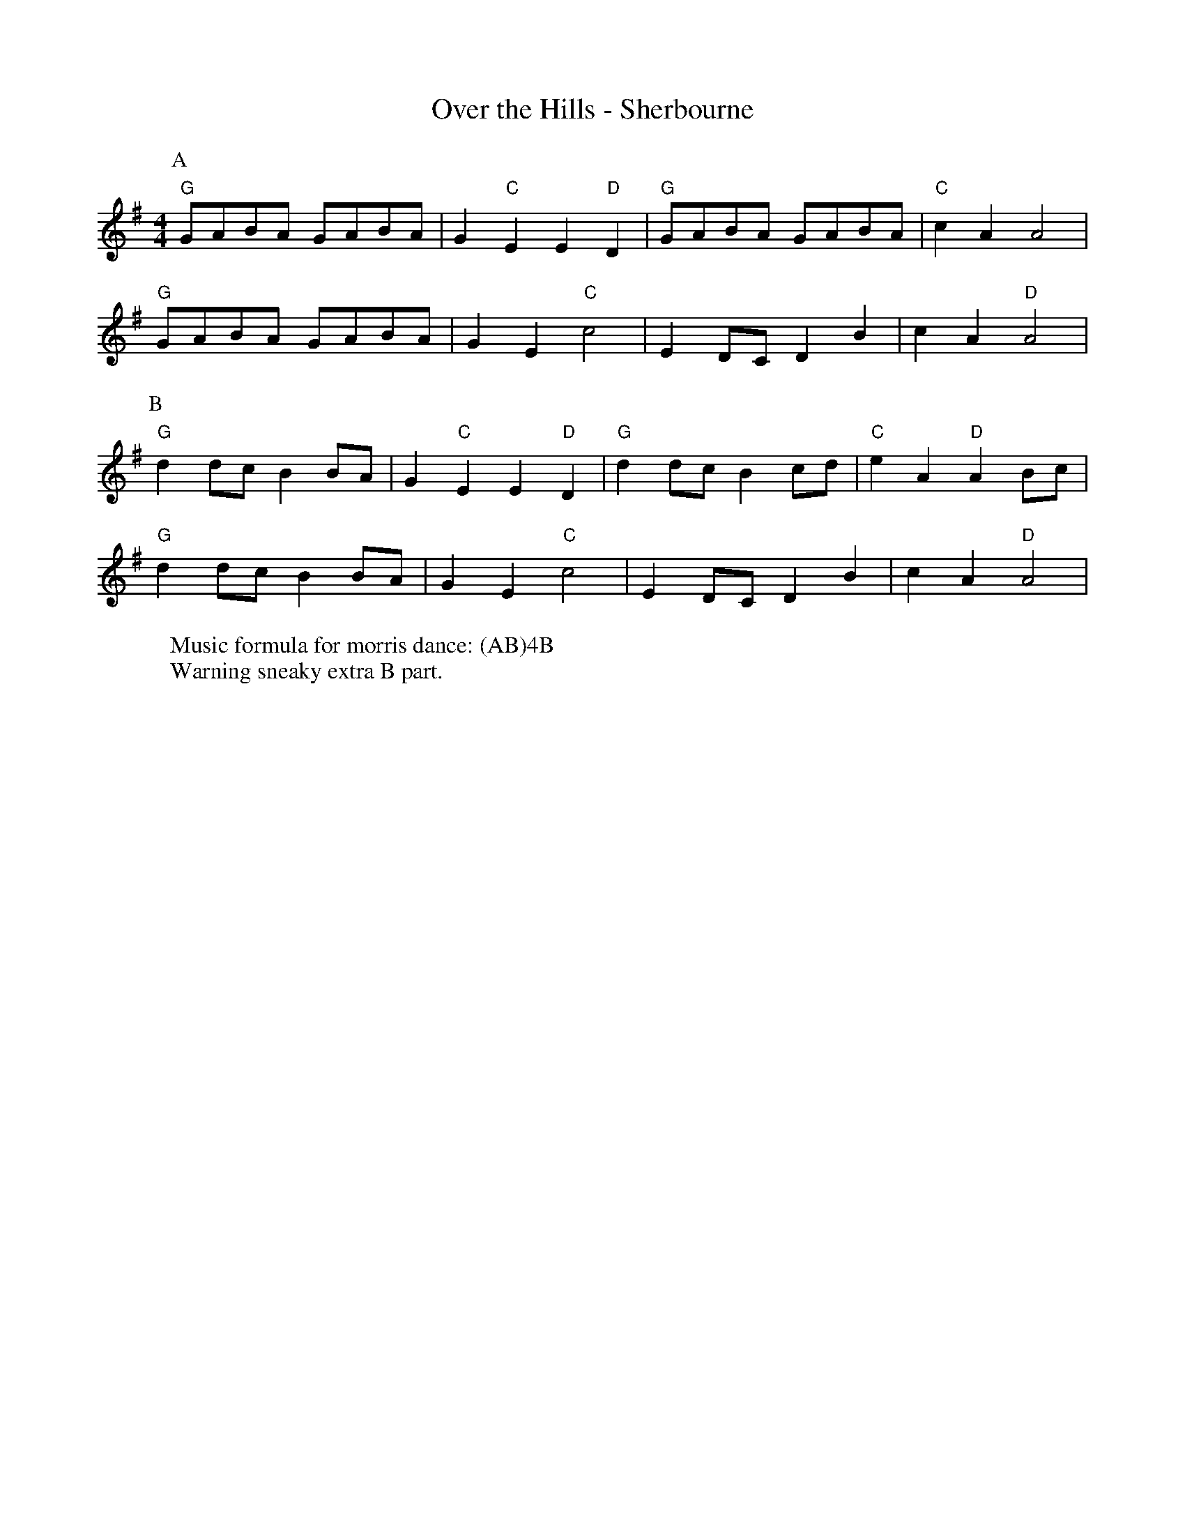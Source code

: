 X:16
T: Over the Hills - Sherbourne
M: 4/4
L: 1/8 
R: Rag Morris
K: G
C: Trad 
Z: ABC by Michael Greene & Mackin
W: Music formula for morris dance: (AB)4B
W: Warning sneaky extra B part.  
r:16
[P:A] "G" GABA GABA | G2 "C" E2 E2 "D" D2 | "G" GABA GABA |"C" c2 A2 A4 |
"G" GABA GABA | G2 E2 "C" c4 | E2 DC D2 B2 | c2 A2 "D" A4 |
P:B
 "G" d2 dc B2 BA | G2 "C" E2 E2 "D" D2 | "G" d2 dc B2 cd | "C" e2 A2 "D" A2 Bc|
"G" d2 dc B2 BA | G2 E2 "C" c4 | E2 DC D2 B2 | c2 A2 "D" A4 |
